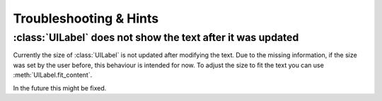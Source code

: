 
.. _gui_troubleshooting:

Troubleshooting & Hints
^^^^^^^^^^^^^^^^^^^^^^^

:class:`UILabel` does not show the text after it was updated
............................................................

Currently the size of :class:`UILabel` is not updated after modifying the text.
Due to the missing information, if the size was set by the user before, this behaviour is intended for now.
To adjust the size to fit the text you can use :meth:`UILabel.fit_content`.

In the future this might be fixed.
